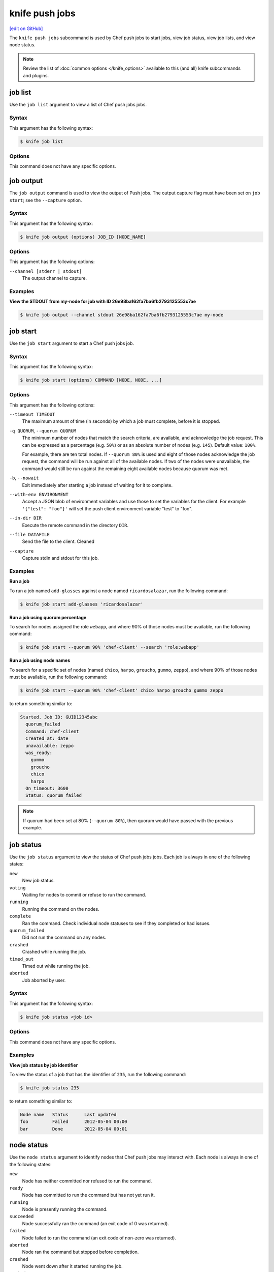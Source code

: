 =====================================================
knife push jobs
=====================================================
`[edit on GitHub] <https://github.com/chef/chef-web-docs/blob/master/chef_master/source/plugin_knife_push_jobs.rst>`__

.. tag plugin_knife_push_jobs_summary

The ``knife push jobs`` subcommand is used by Chef push jobs to start jobs, view job status, view job lists, and view node status.

.. end_tag

.. note:: Review the list of :doc:`common options </knife_options>` available to this (and all) knife subcommands and plugins.

job list
=====================================================
.. tag plugin_knife_push_jobs_job_list

Use the ``job list`` argument to view a list of Chef push jobs jobs.

.. end_tag

Syntax
-----------------------------------------------------
.. tag plugin_knife_push_jobs_job_list_syntax

This argument has the following syntax:

.. code-block:: bash

   $ knife job list

.. end_tag

Options
-----------------------------------------------------
This command does not have any specific options.

job output
=====================================================
The ``job output`` command is used to view the output of Push jobs. The output capture flag must have been set on ``job start``; see the ``--capture`` option.

Syntax
-----------------------------------------------------
This argument has the following syntax:

.. code-block:: bash

   $ knife job output (options) JOB_ID [NODE_NAME]

Options
-----------------------------------------------------
This argument has the following options:

``--channel [stderr | stdout]``
  The output channel to capture.

Examples
-----------------------------------------------------

**View the STDOUT from my-node for job with ID 26e98ba162fa7ba6fb2793125553c7ae**

.. code-block:: bash

  $ knife job output --channel stdout 26e98ba162fa7ba6fb2793125553c7ae my-node

job start
=====================================================
.. tag plugin_knife_push_jobs_job_start

Use the ``job start`` argument to start a Chef push jobs job.

.. end_tag

Syntax
-----------------------------------------------------
.. tag plugin_knife_push_jobs_job_start_syntax

This argument has the following syntax:

.. code-block:: bash

   $ knife job start (options) COMMAND [NODE, NODE, ...]

.. end_tag

Options
-----------------------------------------------------
This argument has the following options:

``--timeout TIMEOUT``
   The maximum amount of time (in seconds) by which a job must complete, before it is stopped.

``-q QUORUM``, ``--quorum QUORUM``
   The minimum number of nodes that match the search criteria, are available, and acknowledge the job request. This can be expressed as a percentage (e.g. ``50%``) or as an absolute number of nodes (e.g. ``145``). Default value: ``100%``.

   For example, there are ten total nodes. If ``--quorum 80%`` is used and eight of those nodes acknowledge the job request, the command will be run against all of the available nodes. If two of the nodes were unavailable, the command would still be run against the remaining eight available nodes because quorum was met.

``-b``, ``--nowait``
   Exit immediately after starting a job instead of waiting for it to complete.

``--with-env ENVIRONMENT``
   Accept a JSON blob of environment variables and use those to set the variables for the client. For example ``'{"test": "foo"}'`` will set the push client environment variable "test" to "foo".

``--in-dir DIR``
   Execute the remote command in the directory ``DIR``.

``--file DATAFILE``
  Send the file to the client. Cleaned

``--capture``
  Capture stdin and stdout for this job.

Examples
-----------------------------------------------------
**Run a job**

.. tag plugin_knife_push_jobs_job_start_run_job

To run a job named ``add-glasses`` against a node named ``ricardosalazar``, run the following command:

.. code-block:: bash

   $ knife job start add-glasses 'ricardosalazar'

.. end_tag

**Run a job using quorum percentage**

.. tag plugin_knife_push_jobs_job_start_search_by_quorum

To search for nodes assigned the role ``webapp``, and where 90% of those nodes must be available, run the following command:

.. code-block:: bash

   $ knife job start --quorum 90% 'chef-client' --search 'role:webapp'

.. end_tag

**Run a job using node names**

.. tag plugin_knife_push_jobs_job_start_search_by_nodes

To search for a specific set of nodes (named ``chico``, ``harpo``, ``groucho``, ``gummo``, ``zeppo``), and where 90% of those nodes must be available, run the following command:

.. code-block:: bash

   $ knife job start --quorum 90% 'chef-client' chico harpo groucho gummo zeppo

to return something similar to:

.. code-block:: bash

   Started. Job ID: GUID12345abc
     quorum_failed
     Command: chef-client
     Created_at: date
     unavailable: zeppo
     was_ready:
       gummo
       groucho
       chico
       harpo
     On_timeout: 3600
     Status: quorum_failed

.. note:: If quorum had been set at 80% (``--quorum 80%``), then quorum would have passed with the previous example.

.. end_tag

job status
=====================================================
.. tag plugin_knife_push_jobs_job_status

Use the ``job status`` argument to view the status of Chef push jobs jobs. Each job is always in one of the following states: 

``new``
  New job status.

``voting``
  Waiting for nodes to commit or refuse to run the command.

``running``
  Running the command on the nodes.

``complete``
  Ran the command. Check individual node statuses to see if they completed or had issues.

``quorum_failed``
  Did not run the command on any nodes.

``crashed``
  Crashed while running the job.

``timed_out``
  Timed out while running the job.

``aborted``
  Job aborted by user.

.. end_tag

Syntax
-----------------------------------------------------
.. tag plugin_knife_push_jobs_job_status_syntax

This argument has the following syntax:

.. code-block:: bash

   $ knife job status <job id>

.. end_tag

Options
-----------------------------------------------------
This command does not have any specific options.

Examples
-----------------------------------------------------
**View job status by job identifier**

.. tag plugin_knife_push_jobs_job_status_by_id

To view the status of a job that has the identifier of ``235``, run the following command:

.. code-block:: bash

   $ knife job status 235

to return something similar to:

.. code-block:: bash

   Node name   Status      Last updated
   foo         Failed      2012-05-04 00:00
   bar         Done        2012-05-04 00:01

.. end_tag

node status
=====================================================
.. tag plugin_knife_push_jobs_node_status

Use the ``node status`` argument to identify nodes that Chef push jobs may interact with. Each node is always in one of the following states:

``new``
  Node has neither committed nor refused to run the command.

``ready``
  Node has committed to run the command but has not yet run it.

``running``
  Node is presently running the command.

``succeeded``
  Node successfully ran the command (an exit code of 0 was returned).

``failed``
  Node failed to run the command (an exit code of non-zero was returned).

``aborted``
  Node ran the command but stopped before completion.

``crashed``
  Node went down after it started running the job.

``nacked``
  Node was busy when asked to be part of the job.

``unavailable``
  Node went down before it started running.

``was_ready``
  Node was ready but quorum failed.

``timed_out``
  Node timed out.

.. end_tag

Syntax
-----------------------------------------------------
.. tag plugin_knife_push_jobs_node_status_syntax

This argument has the following syntax:

.. code-block:: bash

   $ knife node status [<node> <node> ...]

.. end_tag

Options
-----------------------------------------------------
This command does not have any specific options.
